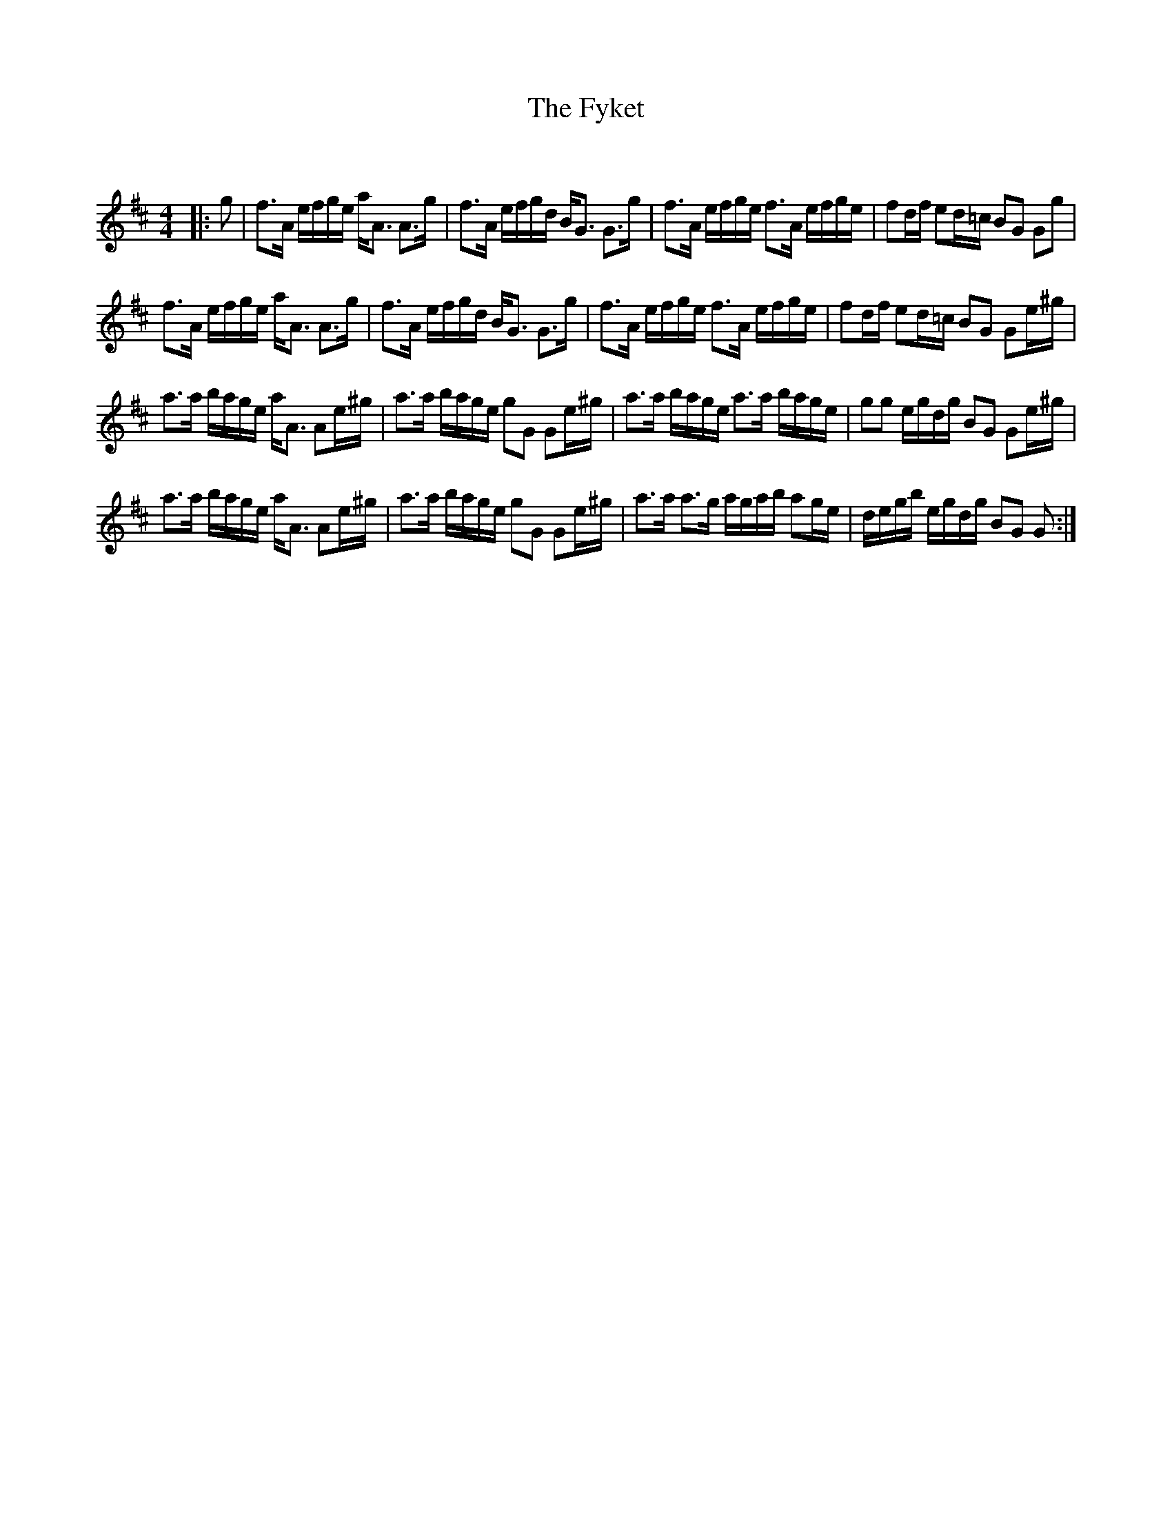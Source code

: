 X:1
T: The Fyket
C:
R:Strathspey
Q: 128
K:D
M:4/4
L:1/16
|:g2|f3A efge aA3 A3g|f3A efgd BG3 G3g|f3A efge f3A efge|f2df e2d=c B2G2 G2g2|
f3A efge aA3 A3g|f3A efgd BG3 G3g|f3A efge f3A efge|f2df e2d=c B2G2 G2e^g|
a3a bage aA3 A2e^g|a3a bage g2G2 G2e^g|a3a bage a3a bage|g2g2 egdg B2G2 G2e^g|
a3a bage aA3 A2e^g|a3a bage g2G2 G2e^g|a3a a3g agab a2ge|degb egdg B2G2 G2:|
